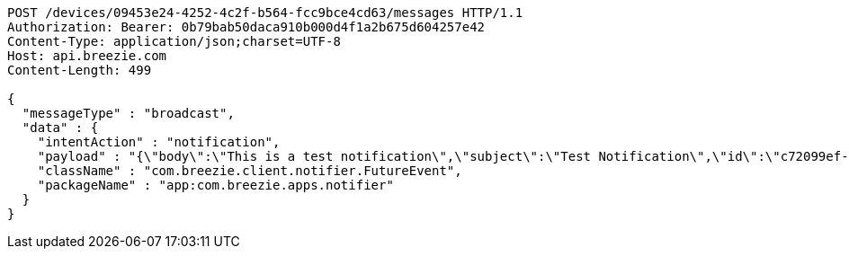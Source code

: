 [source,http,options="nowrap"]
----
POST /devices/09453e24-4252-4c2f-b564-fcc9bce4cd63/messages HTTP/1.1
Authorization: Bearer: 0b79bab50daca910b000d4f1a2b675d604257e42
Content-Type: application/json;charset=UTF-8
Host: api.breezie.com
Content-Length: 499

{
  "messageType" : "broadcast",
  "data" : {
    "intentAction" : "notification",
    "payload" : "{\"body\":\"This is a test notification\",\"subject\":\"Test Notification\",\"id\":\"c72099ef-aca3-5966-ba90-b3ba6d6bbdc5\",\"ts\":1574176240291,\"actionName\":\"triggerNotification\",\"imageUrl\":\"http://static.breezie.com/assets/breezie/Breezie_B_120x120.png\",\"volume\":50}",
    "className" : "com.breezie.client.notifier.FutureEvent",
    "packageName" : "app:com.breezie.apps.notifier"
  }
}
----